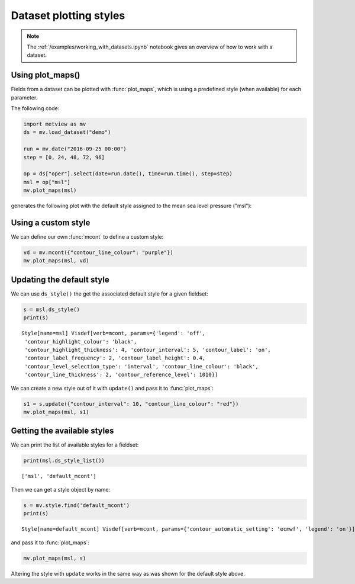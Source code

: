 .. _dataset_plotting styles:

Dataset plotting styles
**************************

.. note::

    The :ref:`/examples/working_with_datasets.ipynb` notebook gives an overview of how to work with a dataset. 


Using plot_maps()
----------------------------

Fields from a dataset can be plotted with :func:`plot_maps`, which is using a predefined style (when available) for each parameter. 

The following code: 

.. code-block:: python

    import metview as mv
    ds = mv.load_dataset("demo")

    run = mv.date("2016-09-25 00:00")
    step = [0, 24, 48, 72, 96]

    op = ds["oper"].select(date=run.date(), time=run.time(), step=step)
    msl = op["msl"]
    mv.plot_maps(msl)


generates the following plot with the default style assigned to the mean sea level pressure ("msl"):

.. image:: /_static/dataset/msl_default.png
    :width: 400px

Using a custom style
-----------------------------

We can define our own :func:`mcont` to define a custom style:

.. code-block:: python

    vd = mv.mcont({"contour_line_colour": "purple"})
    mv.plot_maps(msl, vd)

.. image:: /_static/dataset/msl_visdef.png
        :width: 400px


Updating the default style
-----------------------------

We can use ``ds_style()`` the get the associated default style for a given fieldset:

.. code-block:: python

    s = msl.ds_style()
    print(s)
    
::

    Style[name=msl] Visdef[verb=mcont, params={'legend': 'off', 
     'contour_highlight_colour': 'black',
     'contour_highlight_thickness': 4, 'contour_interval': 5, 'contour_label': 'on', 
     'contour_label_frequency': 2, 'contour_label_height': 0.4, 
     'contour_level_selection_type': 'interval', 'contour_line_colour': 'black', 
     'contour_line_thickness': 2, 'contour_reference_level': 1010}]

    
We can create a new style out of it with ``update()`` and pass it to :func:`plot_maps`: 

.. code-block:: python

    s1 = s.update({"contour_interval": 10, "contour_line_colour": "red"})
    mv.plot_maps(msl, s1)

.. image:: /_static/dataset/msl_custom.png
    :width: 400px

    
Getting the available styles
-----------------------------

We can print the list of available styles for a fieldset:

.. code-block:: python

    print(msl.ds_style_list())

::

    ['msl', 'default_mcont']

Then we can get a style object by name:

.. code-block:: python

    s = mv.style.find('default_mcont')
    print(s)

::

    Style[name=default_mcont] Visdef[verb=mcont, params={'contour_automatic_setting': 'ecmwf', 'legend': 'on'}]

and pass it  to :func:`plot_maps`: 

.. code-block:: python

    mv.plot_maps(msl, s)

.. image:: /_static/dataset/msl_default_mcont.png
    :width: 400px


Altering the style with ``update`` works in the same way as was shown for the default style above.